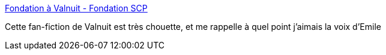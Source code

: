:jbake-type: post
:jbake-status: published
:jbake-title: Fondation à Valnuit - Fondation SCP
:jbake-tags: fantastique,radio,art,_mois_mai,_année_2018
:jbake-date: 2018-05-24
:jbake-depth: ../
:jbake-uri: shaarli/1527157571000.adoc
:jbake-source: https://nicolas-delsaux.hd.free.fr/Shaarli?searchterm=http%3A%2F%2Ffondationscp.wikidot.com%2Ffondation-a-valnuit&searchtags=fantastique+radio+art+_mois_mai+_ann%C3%A9e_2018
:jbake-style: shaarli

http://fondationscp.wikidot.com/fondation-a-valnuit[Fondation à Valnuit - Fondation SCP]

Cette fan-fiction de Valnuit est très chouette, et me rappelle à quel point j'aimais la voix d'Emile
